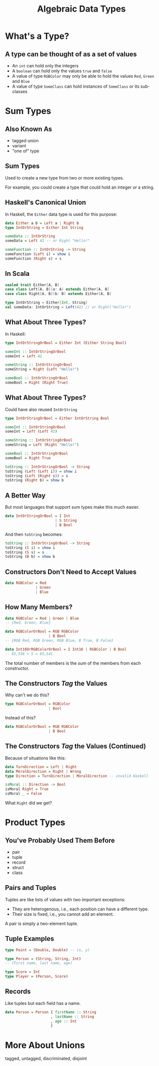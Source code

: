 #+TITLE: Algebraic Data Types
#+OPTIONS: toc:1, num:nil
#+REVEAL_ROOT: https://cdn.jsdelivr.net/npm/reveal.js@3.8.0
#+REVEAL_THEME: moon

* What's a Type?

** A type can be thought of as a set of values 
#+ATTR_REVEAL: :frag (appear)
- An ~int~ can hold only the integers
- A ~boolean~ can hold only the values ~true~ and ~false~
- A value of type ~RGBColor~ may only be able to hold the values ~Red~, ~Green~ and ~Blue~
- A value of type ~SomeClass~ can hold instances of ~SomeClass~ or its sub-classes

* Sum Types

** Also Known As
#+ATTR_REVEAL: :frag (appear)
- tagged union
- variant
- "one of" type

** Sum Types
Used to create a new type from two or more existing types.
#+ATTR_REVEAL: :frag (appear)
For example, you could create a type that could hold an integer /or/ a string.

** Haskell's Canonical Union
In Haskell, the ~Either~ data type is used for this purpose:
#+begin_src haskell
data Either a b = Left a | Right b
type IntOrString = Either Int String

someData :: IntOrString
someData = Left 42 -- or Right "Hello!"
#+end_src

#+begin_src haskell
someFunction :: IntOrString -> String
someFunction (Left i) = show i
someFunction (Right s) = s
#+end_src

** In Scala
#+HEADER: :exports both
#+begin_src scala :dir ./ensime-test :results pp
sealed trait Either[A, B]
case class Left[A, B](a: A) extends Either[A, B]
case class Right[A, B](b: B) extends Either[A, B]

type IntOrString = Either[Int, String]
val someData: IntOrString = Left(42) // or Right("Hello!")
#+end_src

** What About Three Types?
In Haskell:
#+begin_src haskell
type IntOrStringOrBool = Either Int (Either String Bool)

someInt :: IntOrStringOrBool
someInt = Left 42

someString :: IntOrStringOrBool
someString = Right (Left "Hello!")

someBool :: IntOrStringOrBool
someBool = Right (Right True)
#+end_src

** What About Three Types?
Could have also reused ~IntOrString~
#+begin_src haskell
type IntOrStringOrBool = Either IntOrString Bool

someInt :: IntOrStringOrBool
someInt = Left (Left 42)

someString :: IntOrStringOrBool
someString = Left (Right "Hello!")

someBool :: IntOrStringOrBool
someBool = Right True

toString :: IntOrStringOrBool -> String
toString (Left (Left i)) = show i
toString (Left (Right s)) = s
toString (Right b) = show b
#+end_src

** A Better Way
But most languages that support sum types make this much easier.
#+ATTR_REVEAL: :frag (appear)
#+begin_src haskell
data IntOrStringOrBool = I Int
                       | S String
                       | B Bool
#+end_src
#+ATTR_REVEAL: :frag (appear)
#+begin_group
And then ~toString~ becomes:
#+begin_src haskell
toString :: IntOrStringOrBool -> String
toString (I i) = show i
toString (S s) = s
toString (B b) = show b
#+end_src
#+end_group

** Constructors Don't Need to Accept Values
#+begin_src haskell
data RGBColor = Red
              | Green
              | Blue
#+end_src

** How Many Members?
#+ATTR_REVEAL: :frag (appear)
#+begin_src haskell
data RGBColor = Red | Green | Blue
-- {Red, Green, Blue}
#+end_src

#+ATTR_REVEAL: :frag (appear)
#+begin_src haskell
data RGBColorOrBool = RGB RGBColor
                    | B Bool
-- {RGB Red, RGB Green, RGB Blue, B True, B False}
#+end_src

#+ATTR_REVEAL: :frag (appear)
#+begin_src haskell
data Int16OrRGBColorOrBool = I Int16 | RGBColor | B Bool
-- 65,536 + 5 = 65,541
#+end_src

#+ATTR_REVEAL: :frag (appear)
The total number of members is the /sum/ of the members from each constructor.

** The Constructors /Tag/ the Values
Why can't we do this?
#+begin_src haskell
type RGBColorOrBool = RGBColor
                    | Bool
#+end_src

Instead of this?
#+begin_src haskell
data RGBColorOrBool = RGB RGBColor
                    | B Bool
#+end_src

** The Constructors /Tag/ the Values (Continued)

#+begin_group
Because of situations like this:
#+begin_src haskell
data TurnDirection = Left | Right
data MoralDirection = Right | Wrong
type Direction = TurnDirection | MoralDirection -- invalid Haskell
#+end_src
#+end_group

#+ATTR_REVEAL: :frag (appear)
#+begin_src haskell
isMoral :: Direction -> Bool
isMoral Right = True
isMoral _ = False
#+end_src

#+ATTR_REVEAL: :frag (appear)
What ~Right~ did we get?

* Product Types

** You've Probably Used Them Before
#+ATTR_REVEAL: :frag (appear)
- pair
- tuple
- record
- struct
- class

** Pairs and Tuples
Tuples are like lists of values with two important exceptions:
#+ATTR_REVEAL: :frag (appear)
- They are heterogenous, i.e., each position can have a different type.
- Their size is fixed, i.e., you cannot add an element.

#+ATTR_REVEAL: :frag (appear)
A pair is simply a two-element tuple.

** Tuple Examples
#+ATTR_REVEAL: :frag (appear)
#+begin_src haskell
type Point = (Double, Double) -- (x, y)
#+end_src

#+ATTR_REVEAL: :frag (appear)
#+begin_src haskell
type Person = (String, String, Int)
-- (First name, last name, age)
#+end_src

#+ATTR_REVEAL: :frag (appear)
#+begin_src haskell
type Score = Int
type Player = (Person, Score)
#+end_src

** Records
Like tuples but each field has a name.

#+ATTR_REVEAL: :frag (appear)
#+begin_src haskell
data Person = Person { firstName :: String
                     , lastName :: String
                     , age :: Int
                     }
#+end_src

* More About Unions
tagged, untagged, discriminated, disjoint
